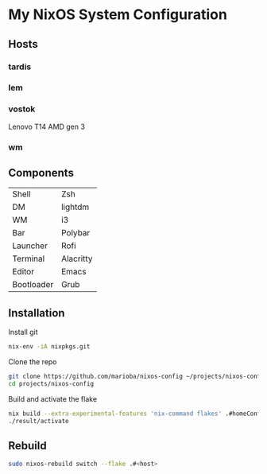 * My NixOS System Configuration
** Hosts
*** tardis
*** lem
*** vostok
Lenovo T14 AMD gen 3
*** wm
** Components
| Shell      | Zsh       |
| DM         | lightdm   |
| WM         | i3        |
| Bar        | Polybar   |
| Launcher   | Rofi      |
| Terminal   | Alacritty |
| Editor     | Emacs     |
| Bootloader | Grub      |
** Installation
Install git
#+begin_src sh
  nix-env -iA nixpkgs.git
#+end_src

Clone the repo
#+begin_src sh
  git clone https://github.com/marioba/nixos-config ~/projects/nixos-config
  cd projects/nixos-config
#+end_src

Build and activate the flake
#+begin_src sh
  nix build --extra-experimental-features 'nix-command flakes' .#homeConfigurations.<host>.activationPackage
  ./result/activate
#+end_src

** Rebuild
#+begin_src sh
  sudo nixos-rebuild switch --flake .#<host>
#+end_src
